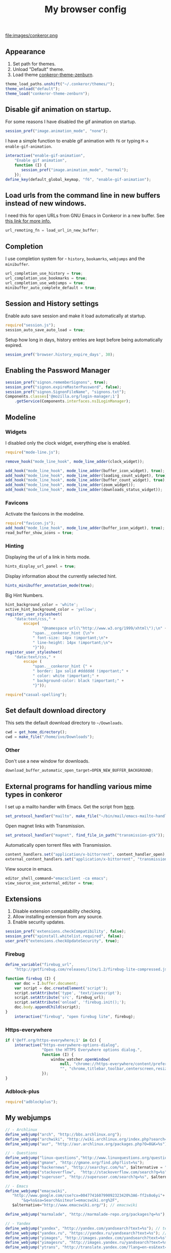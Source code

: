 #+TITLE: My browser config

#+ATTR_HTML: :alt conkeror.png image :title conkeror :align left :width 380px :hight 280px
file:images/conkeror.png

** Appearance

1. Set path for themes.
2. Unload "Default" theme.
3. Load theme [[https://github.com/ivoarch/conkeror-theme-zenburn][conkeror-theme-zenburn]].

#+BEGIN_SRC js :tangle ~/.conkerorrc
theme_load_paths.unshift("~/.conkeror/themes/");
theme_unload("default");
theme_load("conkeror-theme-zenburn");
#+END_SRC

** Disable gif animation on startup.

For some reasons I have disabled the gif animation on startup.

#+BEGIN_SRC js :tangle ~/.conkerorrc
session_pref("image.animation_mode", "none");
#+END_SRC

I have a simple function to enable gif animation with =f6= or typing =M-x enable-gif-animation=.

#+BEGIN_SRC js :tangle ~/.conkerorrc
interactive("enable-gif-animation",
    "Enable gif animation",
    function (I) {
       session_pref("image.animation_mode", "normal");
    });
define_key(default_global_keymap, "f6", "enable-gif-animation");
#+END_SRC

** Load urls from the command line in new buffers instead of new windows.

I need this for open URLs from GNU Emacs in Conkeror in a new buffer. See [[http://www.emacswiki.org/emacs/BrowseUrl][this link for more info.]]

#+BEGIN_SRC js :tangle ~/.conkerorrc
url_remoting_fn = load_url_in_new_buffer;
#+END_SRC

** Completion

I use completion system for - =history=, =bookamrks=, =webjumps= and the =minibuffer=.

#+BEGIN_SRC js :tangle ~/.conkerorrc
url_completion_use_history = true;
url_completion_use_bookmarks = true;
url_completion_use_webjumps = true;
minibuffer_auto_complete_default = true;
#+END_SRC

** Session and History settings

Enable auto save session and make it load automatically at startup.

#+BEGIN_SRC js :tangle ~/.conkerorrc
require("session.js");
session_auto_save_auto_load = true;
#+END_SRC

Setup how long in days, history entries are kept before being automatically expired.

#+BEGIN_SRC js :tangle ~/.conkerorrc
session_pref('browser.history_expire_days', 30);
#+END_SRC

** Enabling the Password Manager

#+BEGIN_SRC js :tangle ~/.conkerorrc
session_pref("signon.rememberSignons", true);
session_pref("signon.expireMasterPassword", false);
session_pref("signon.SignonFileName", "signons.txt");
Components.classes['@mozilla.org/login-manager;1']
    .getService(Components.interfaces.nsILoginManager);
#+END_SRC

** Modeline
*** Widgets

I disabled only the clock widget, everything else is enabled.

#+BEGIN_SRC js :tangle ~/.conkerorrc
require("mode-line.js");

remove_hook("mode_line_hook", mode_line_adder(clock_widget));

add_hook("mode_line_hook", mode_line_adder(buffer_icon_widget), true);
add_hook("mode_line_hook", mode_line_adder(loading_count_widget), true);
add_hook("mode_line_hook", mode_line_adder(buffer_count_widget), true);
add_hook("mode_line_hook", mode_line_adder(zoom_widget));
add_hook("mode_line_hook", mode_line_adder(downloads_status_widget));
#+END_SRC

*** Favicons

Activate the favicons in the modeline.

#+BEGIN_SRC js :tangle ~/.conkerorrc
require("favicon.js");
add_hook("mode_line_hook", mode_line_adder(buffer_icon_widget), true);
read_buffer_show_icons = true;
#+END_SRC

*** Hinting

Displaying the url of a link in hints mode.

#+BEGIN_SRC js :tangle ~/.conkerorrc
hints_display_url_panel = true;
#+END_SRC

Display information about the currently selected hint.

#+BEGIN_SRC js :tangle ~/.conkerorrc
hints_minibuffer_annotation_mode(true);
#+END_SRC

Big Hint Numbers.

#+BEGIN_SRC js :tangle ~/.conkerorrc
hint_background_color = 'white';
active_hint_background_color = 'yellow';
register_user_stylesheet(
    "data:text/css," +
        escape(
	            "@namespace url(\"http://www.w3.org/1999/xhtml\");\n" +
            "span.__conkeror_hint {\n"+
            " font-size: 14px !important;\n"+
            " line-height: 14px !important;\n"+
            "}"));
register_user_stylesheet(
    "data:text/css," +
        escape (
            "span.__conkeror_hint {" +
            " border: 1px solid #dddddd !important;" +
            " color: white !important;" +
            " background-color: black !important;" +
            "}"));

require("casual-spelling");
#+END_SRC

** Set default download directory

This sets the default download directory to =~/Downloads=.

#+BEGIN_SRC js :tangle ~/.conkerorrc
cwd = get_home_directory();
cwd = make_file("/home/ivo/Downloads");
#+END_SRC

*** Other

Don't use a new window for downloads.

#+BEGIN_SRC js :tangle ~/.conkerorrc
download_buffer_automatic_open_target=OPEN_NEW_BUFFER_BACKGROUND;
#+END_SRC

** External programs for handling various mime types in conkeror

I set up a mailto handler with Emacs. Get the script from [[https://raw2.github.com/ivoarch/bin/master/mail/emacs-mailto-handler.sh][here]].

#+BEGIN_SRC js :tangle ~/.conkerorrc
set_protocol_handler("mailto", make_file("~/bin/mail/emacs-mailto-handler.sh"));
#+END_SRC

Open magnet links with Transmission.

#+BEGIN_SRC js :tangle ~/.conkerorrc
set_protocol_handler("magnet", find_file_in_path("transmission-gtk"));
#+END_SRC

Automatically open torrent files with Transmission.

#+BEGIN_SRC js :tangle ~/.conkerorrc
content_handlers.set("application/x-bittorrent", content_handler_open);
external_content_handlers.set("application/x-bittorrent", "transmission-gtk");
#+END_SRC

View source in emacs.

#+BEGIN_SRC js :tangle ~/.conkerorrc
editor_shell_command="emacsclient -ca emacs";
view_source_use_external_editor = true;
#+END_SRC

** Extensions

1. Disable extension compatability checking.
2. Allow installing extension from any source.
3. Enable security updates.

#+BEGIN_SRC js :tangle ~/.conkerorrc
session_pref('extensions.checkCompatibility', false);
session_pref("xpinstall.whitelist.required", false);
user_pref("extensions.checkUpdateSecurity", true);
#+END_SRC

*** Firebug

#+BEGIN_SRC js :tangle ~/.conkerorrc
define_variable("firebug_url",
    "http://getfirebug.com/releases/lite/1.2/firebug-lite-compressed.js");

function firebug (I) {
    var doc = I.buffer.document;
    var script = doc.createElement('script');
    script.setAttribute('type', 'text/javascript');
    script.setAttribute('src', firebug_url);
    script.setAttribute('onload', 'firebug.init();');
    doc.body.appendChild(script);
}
    interactive("firebug", "open firebug lite", firebug);
#+END_SRC

*** Https-everywhere

#+BEGIN_SRC js :tangle ~/.conkerorrc
if ('@eff.org/https-everywhere;1' in Cc) {
    interactive("https-everywhere-options-dialog",
                "Open the HTTPS Everywhere options dialog.",
                function (I) {
                    window_watcher.openWindow(
                        null, "chrome://https-everywhere/content/preferences.xul",
                        "", "chrome,titlebar,toolbar,centerscreen,resizable", null);
                });
}
#+END_SRC

*** Adblock-plus

#+BEGIN_SRC js :tangle ~/.conkerorrc
require("adblockplus");
#+END_SRC

** My webjumps

#+BEGIN_SRC js :tangle ~/.conkerorrc
// - Archlinux
define_webjump("arch", "http://bbs.archlinux.org");
define_webjump("archwiki", "http://wiki.archlinux.org/index.php?search=%s");
define_webjump("aur", "http://aur.archlinux.org/packages.php?O=0&K=%s");

// - Questions
define_webjump("linux-questions","http://www.linuxquestions.org/questions/");
define_webjump("gmane", "http://gmane.org/find.php?list=%s");
define_webjump("hackernews", "http://searchyc.com/%s", $alternative = "http://news.ycombinator.com/");
define_webjump("stackoverflow",  "http://stackoverflow.com/search?q=%s", $alternative = "http://stackoverflow.com/");
define_webjump("superuser", "http://superuser.com/search?q=%s", $alternative = "http://superuser.com/");

// - Emacs
define_webjump("emacswiki",
   "http://www.google.com/cse?cx=004774160799092323420%3A6-ff2s0o6yi"+
       "&q=%s&sa=Search&siteurl=emacswiki.org%2F",
   $alternative="http://www.emacswiki.org/"); // emacswiki

define_webjump("marmalade", "http://marmalade-repo.org/packages?q=%s"); // emacs marmalade repo

// - Yandex
define_webjump("yandex", "http://yandex.com/yandsearch?text=%s"); // text
define_webjump("yandex.ru", "https://yandex.ru/yandsearch?text=%s"); // text ru
define_webjump("yimages", "http://images.yandex.com/yandsearch?text=%s"); // images
define_webjump("yimagesru", "http://images.yandex.ru/yandsearch?text=%s"); // images ru
define_webjump("ytrans", "http://translate.yandex.com/?lang=en-es&text=%s"); // translate en -> es

// - Kaldata
define_webjump("kaldata",
    "http://www.kaldata.com/forums/index.php?app=core&module=search&do=search&fromMainBar=1&search_term=%s");

// - DuckDuckGo
define_webjump("ddg", "http://duckduckgo.com/?q=%s");

// - Google
define_webjump("trans", "http://translate.google.com/translate_t#auto|en|%s");
define_webjump("imagesgoogle", "http://www.google.com/images?q=%s", $alternative = "http://www.google.com/imghp");

// - Popular
define_webjump("wordpress", "http://wordpress.org/search/%s");
define_webjump("youtube", "http://www.youtube.com/results?search_query=%s&search=Search");
define_webjump("deviantart", "http://browse.deviantart.com/?q=%s", $alternative="http://www.deviantart.com");
define_webjump("flickr", "http://www.flickr.com/search/?q=%s", $alternative="http://www.flickr.com");

// - GIT
define_webjump("github", "http://github.com/search?q=%s&type=Everything");
define_webjump("savannah", "https://savannah.gnu.org/search/?words=%s&type_of_search=soft");
define_webjump("gitorious", "http://gitorious.org/search?q=%s");

// - Global
require("page-modes/wikipedia.js");
wikipedia_webjumps_format = "wp-%s"; // controls the names of the webjumps.  default is "wikipedia-%s".
define_wikipedia_webjumps("en", "es", "bg"); // For English, Spain and Bulgarian.

// - Gmail
interactive("open-gmail", "Go to gmail", "follow-new-buffer",
           $browser_object = "http://gmail.com/");
define_key(content_buffer_normal_keymap, "f1 g", "open-gmail");

// - Hardcore radio
interactive("radio", "Go to hardcore-radio", "follow-new-buffer",
           $browser_object = "http://www.hardcoreradio.nl/player/");
define_key(content_buffer_normal_keymap, "f1 r", "radio");

// - Ebay
define_webjump("ebay", "http://search.ebay.es/search/search.dll?query=%s");

// - Remove unused webjumps
var unused_webjumps = ['answers', 'buildd','buildd-ports','clhs','cliki','clusty','creativecommons','debbugs','debfile','debpkg','debpopcon','debpts','debqa','freshmeat','kuro5hin','launchpad','lucky','ratpoisonwiki','sadelicious','scholar','sdelicious','slashdot','sourceforge','stumpwmwiki','ubuntubugs','ubuntufile','ubuntupkg','wiktionary','yahoo'];

for (var i=0; i<unused_webjumps.length; i++) {
    delete webjumps[unused_webjumps[i]];
}
#+END_SRC

** Functions

Disable the arrow keys in conkeror (use Emacs alternatives instead).

#+BEGIN_SRC js :tangle ~/.conkerorrc
undefine_key(content_buffer_normal_keymap, "up", "cmd_scrollLineUp");
undefine_key(content_buffer_normal_keymap, "down", "cmd_scrollLineDown");
undefine_key(content_buffer_normal_keymap, "left", "cmd_scrollLeft");
undefine_key(content_buffer_normal_keymap, "right", "cmd_scrollRight");
#+END_SRC

Conkeror goto-buffer.

#+BEGIN_SRC js :tangle ~/.conkerorrc
// - source http://puntoblogspot.blogspot.com.es/2013/08/conkeror-go-to-buffer.html
interactive("rgc-goto-buffer", "switches to buffer",
            function rgc_switch_to_buffer(I){
                var buff = yield I.minibuffer.read( $prompt = "number?:");
                switch_to_buffer(I.window, I.window.buffers.get_buffer(buff-1));
            }
);
define_key(content_buffer_normal_keymap, "M-g M-g", "rgc-goto-buffer");
#+END_SRC

Ask before closing the window.

#+BEGIN_SRC js :tangle ~/.conkerorrc
add_hook("window_before_close_hook",
         function () {
             var w = get_recent_conkeror_window();
             var result = (w == null) ||
                 "y" == (yield w.minibuffer.read_single_character_option(
                     $prompt = "Quit Conkeror? (y/n)",
                     $options = ["y", "n"]));
             yield co_return(result);
         });
#+END_SRC

Restore killed buffer Url.

#+BEGIN_SRC js :tangle ~/.conkerorrc
var kill_buffer_original = kill_buffer_original || kill_buffer;
var killed_buffer_urls = [];

kill_buffer = function (buffer, force) {
    if (buffer.display_uri_string) {
        killed_buffer_urls.push(buffer.display_uri_string);
    }

    kill_buffer_original(buffer,force);
};

interactive("restore-killed-buffer-url", "Loads url from a previously killed buffer",
            function restore_killed_buffer_url (I) {
                if (killed_buffer_urls.length !== 0) {
                    var url = yield I.minibuffer.read(
                        $prompt = "Restore killed url:",
                        $completer = all_word_completer($completions = killed_buffer_urls),
                        $default_completion = killed_buffer_urls[killed_buffer_urls.length - 1],
                        $auto_complete = "url",
                        $auto_complete_initial = true,
                        $auto_complete_delay = 0,
                        $match_required);

                    load_url_in_new_buffer(url);
                } else {
                    I.window.minibuffer.message("No killed buffer urls");
                }
            });
#+END_SRC

Clear conkeror history.

#+BEGIN_SRC js :tangle ~/.conkerorrc
function history_clear () {
    var history = Cc["@mozilla.org/browser/nav-history-service;1"]
        .getService(Ci.nsIBrowserHistory);
    history.removeAllPages();
}

interactive("history-clear",
            "Clear the history.",
            history_clear);
#+END_SRC

User agent switcher.

#+BEGIN_SRC js :tangle ~/.conkerorrc
// source from https://github.com/technomancy/dotfiles/blob/master/.conkerorrc
var user_agents = { "conkeror": "Mozilla/5.0 (X11; Linux x86_64; rv:8.0.1) " +
                    "Gecko/20100101 conkeror/1.0pre",
                    "chromium": "Mozilla/5.0 (X11; U; Linux x86_64; en-US) " +
                    "AppleWebKit/534.3 (KHTML, like Gecko) Chrome/6.0.472.63" +
                    "Safari/534.3",
                    "firefox": "Mozilla/5.0 (X11; Linux x86_64; rv:8.0.1) " +
                    "Gecko/20100101 Firefox/8.0.1",
                    "android": "Mozilla/5.0 (Linux; U; Android 2.2; en-us; " +
                    "Nexus One Build/FRF91) AppleWebKit/533.1 (KHTML, like " +
                    "Gecko) Version/4.0 Mobile Safari/533.1"};
  var agent_completer = prefix_completer($completions = Object.keys(user_agents));
 interactive("user-agent", "Pick a user agent from the list of presets",
            function(I) {
                var ua = (yield I.window.minibuffer.read(
                    $prompt = "Agent:",
                    $completer = agent_completer));
                set_user_agent(user_agents[ua]);
            });
#+END_SRC
